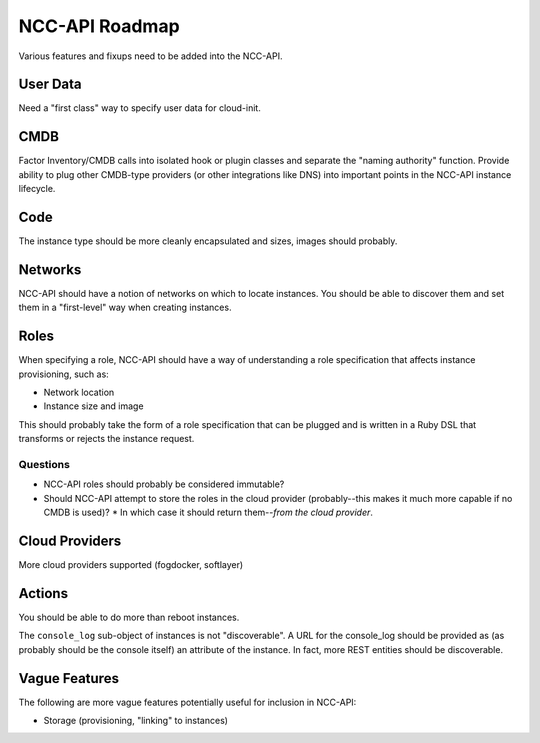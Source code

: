 NCC-API Roadmap
===============

Various features and fixups need to be added into the NCC-API.

User Data
---------

Need a "first class" way to specify user data for cloud-init.

CMDB
----

Factor Inventory/CMDB calls into isolated hook or plugin classes and separate the "naming authority" function. Provide ability to plug other CMDB-type providers (or other integrations like DNS) into important points in the NCC-API instance lifecycle.

Code
----

The instance type should be more cleanly encapsulated and sizes, images should probably.

Networks
--------

NCC-API should have a notion of networks on which to locate instances. You should be able to discover them and set them in a "first-level" way when creating instances.

Roles
-----

When specifying a role, NCC-API should have a way of understanding a role specification that affects instance provisioning, such as:

* Network location
* Instance size and image

This should probably take the form of a role specification that can be plugged and is written in a Ruby DSL that transforms or rejects the instance request.

Questions
~~~~~~~~~

* NCC-API roles should probably be considered immutable?
* Should NCC-API attempt to store the roles in the cloud provider (probably--this makes it much more capable if no CMDB is used)?
  * In which case it should return them--*from the cloud provider*.

Cloud Providers
---------------

More cloud providers supported (fogdocker, softlayer)

Actions
-------

You should be able to do more than reboot instances.

The ``console_log`` sub-object of instances is not "discoverable". A URL for the console_log should be provided as (as probably should be the console itself) an attribute of the instance. In fact, more REST entities should be discoverable.

Vague Features
--------------

The following are more vague features potentially useful for inclusion in NCC-API:

* Storage (provisioning, "linking" to instances)
